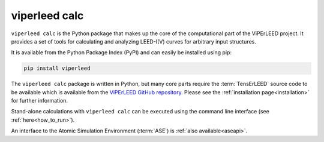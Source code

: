 .. _viperleed_calc:

==============
viperleed calc
==============

``viperleed calc`` is the Python package that makes up the core of the
computational part of the ViPErLEED project. It provides a set of tools for
calculating and analyzing LEED-I(V) curves for arbitrary input structures.

It is available from the Python Package Index (PyPI) and can easily be installed
using pip:

.. code-block:: bash

    pip install viperleed

The ``viperleed calc`` package is written in Python, but many core parts require
the :term:`TensErLEED` source code to be available which is available
from the
`ViPErLEED GitHub repository <https://github.com/viperleed/viperleed>`__.
Please see the :ref:`installation page<installation>` for further information.

Stand-alone calculations with ``viperleed calc`` can be executed using the
command line interface (see :ref:`here<how_to_run>`).

An interface to the Atomic Simulation Environment (:term:`ASE`) is
:ref:`also available<aseapi>`.


.. todo: Mention you can import the package and use it in your own code.
